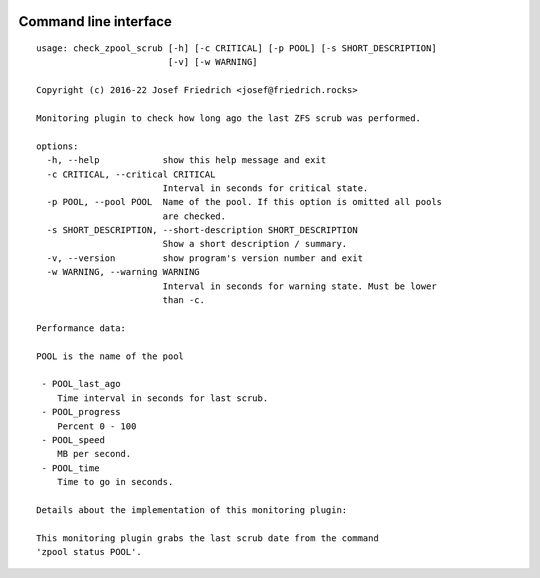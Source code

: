 .. image:: http://img.shields.io/pypi/v/check-zpool-scrub.svg
    :target: https://pypi.org/project/check-zpool-scrub
    :alt: This package on the Python Package Index

.. image:: https://github.com/Josef-Friedrich/check_zpool_scrub/actions/workflows/tests.yml/badge.svg
    :target: https://github.com/Josef-Friedrich/check_zpool_scrub/actions/workflows/tests.yml
    :alt: Tests

Command line interface
----------------------

:: 

    usage: check_zpool_scrub [-h] [-c CRITICAL] [-p POOL] [-s SHORT_DESCRIPTION]
                             [-v] [-w WARNING]

    Copyright (c) 2016-22 Josef Friedrich <josef@friedrich.rocks>

    Monitoring plugin to check how long ago the last ZFS scrub was performed.

    options:
      -h, --help            show this help message and exit
      -c CRITICAL, --critical CRITICAL
                            Interval in seconds for critical state.
      -p POOL, --pool POOL  Name of the pool. If this option is omitted all pools
                            are checked.
      -s SHORT_DESCRIPTION, --short-description SHORT_DESCRIPTION
                            Show a short description / summary.
      -v, --version         show program's version number and exit
      -w WARNING, --warning WARNING
                            Interval in seconds for warning state. Must be lower
                            than -c.

    Performance data:

    POOL is the name of the pool

     - POOL_last_ago
        Time interval in seconds for last scrub.
     - POOL_progress
        Percent 0 - 100
     - POOL_speed
        MB per second.
     - POOL_time
        Time to go in seconds.

    Details about the implementation of this monitoring plugin:

    This monitoring plugin grabs the last scrub date from the command
    'zpool status POOL'.


